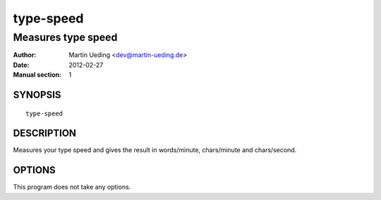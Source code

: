 ##########
type-speed
##########

*******************
Measures type speed
*******************

:Author: Martin Ueding <dev@martin-ueding.de>
:Date: 2012-02-27
:Manual section: 1


SYNOPSIS
========

::

    type-speed

DESCRIPTION
===========

Measures your type speed and gives the result in words/minute, chars/minute and
chars/second.

OPTIONS
=======

This program does not take any options.
